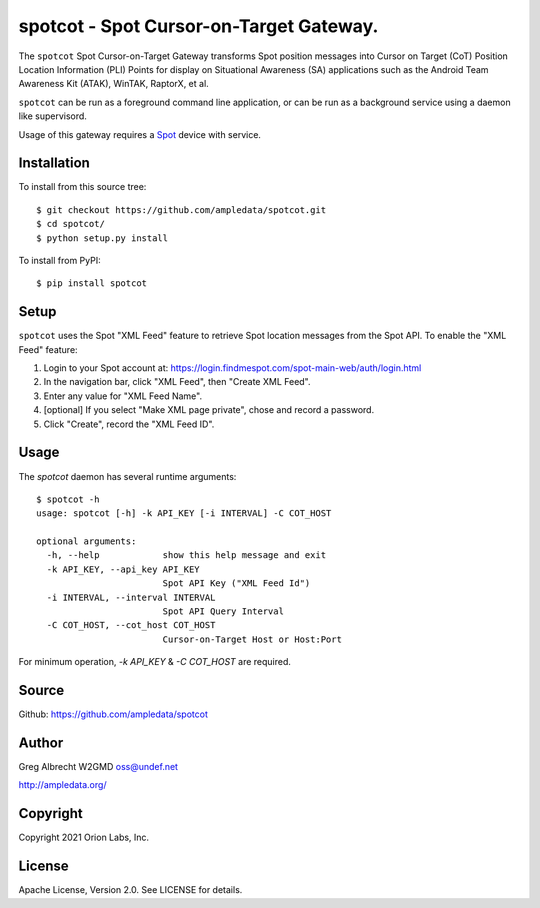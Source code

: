 spotcot - Spot Cursor-on-Target Gateway.
****************************************

.. image:: docs/ScreenShot2021-01-12at10.49.08AM.png
   :alt: Screenshot of Spot CoT PLI Point in ATAK
   :target: docs/ScreenShot2021-01-12at10.49.08AM.png

The ``spotcot`` Spot Cursor-on-Target Gateway transforms Spot position messages
into Cursor on Target (CoT) Position Location Information (PLI) Points for
display on Situational Awareness (SA) applications such as the Android Team
Awareness Kit (ATAK), WinTAK, RaptorX, et al.


``spotcot`` can be run as a foreground command line application, or can be run
as a background service using a daemon like supervisord.

Usage of this gateway requires a `Spot <https://www.findmespot.com/en-us/>`_ device with service.

Installation
============

To install from this source tree::

    $ git checkout https://github.com/ampledata/spotcot.git
    $ cd spotcot/
    $ python setup.py install

To install from PyPI::

    $ pip install spotcot


Setup
=====

``spotcot`` uses the Spot "XML Feed" feature to retrieve Spot location messages
from the Spot API. To enable the "XML Feed" feature:

1. Login to your Spot account at: https://login.findmespot.com/spot-main-web/auth/login.html
2. In the navigation bar, click "XML Feed", then "Create XML Feed".
3. Enter any value for "XML Feed Name".
4. [optional] If you select "Make XML page private", chose and record a password.
5. Click "Create", record the "XML Feed ID".

Usage
=====

The `spotcot` daemon has several runtime arguments::

    $ spotcot -h
    usage: spotcot [-h] -k API_KEY [-i INTERVAL] -C COT_HOST

    optional arguments:
      -h, --help            show this help message and exit
      -k API_KEY, --api_key API_KEY
                            Spot API Key ("XML Feed Id")
      -i INTERVAL, --interval INTERVAL
                            Spot API Query Interval
      -C COT_HOST, --cot_host COT_HOST
                            Cursor-on-Target Host or Host:Port

For minimum operation, `-k API_KEY` & `-C COT_HOST` are required.

Source
======
Github: https://github.com/ampledata/spotcot

Author
======
Greg Albrecht W2GMD oss@undef.net

http://ampledata.org/

Copyright
=========
Copyright 2021 Orion Labs, Inc.

License
=======
Apache License, Version 2.0. See LICENSE for details.
